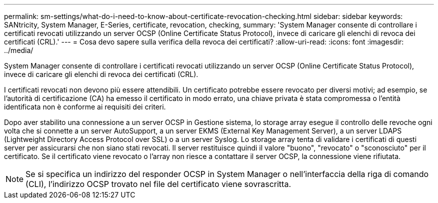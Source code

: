 ---
permalink: sm-settings/what-do-i-need-to-know-about-certificate-revocation-checking.html 
sidebar: sidebar 
keywords: SANtricity, System Manager, E-Series, certificate, revocation, checking, 
summary: 'System Manager consente di controllare i certificati revocati utilizzando un server OCSP (Online Certificate Status Protocol), invece di caricare gli elenchi di revoca dei certificati (CRL).' 
---
= Cosa devo sapere sulla verifica della revoca dei certificati?
:allow-uri-read: 
:icons: font
:imagesdir: ../media/


[role="lead"]
System Manager consente di controllare i certificati revocati utilizzando un server OCSP (Online Certificate Status Protocol), invece di caricare gli elenchi di revoca dei certificati (CRL).

I certificati revocati non devono più essere attendibili. Un certificato potrebbe essere revocato per diversi motivi; ad esempio, se l'autorità di certificazione (CA) ha emesso il certificato in modo errato, una chiave privata è stata compromessa o l'entità identificata non è conforme ai requisiti dei criteri.

Dopo aver stabilito una connessione a un server OCSP in Gestione sistema, lo storage array esegue il controllo delle revoche ogni volta che si connette a un server AutoSupport, a un server EKMS (External Key Management Server), a un server LDAPS (Lightweight Directory Access Protocol over SSL) o a un server Syslog. Lo storage array tenta di validare i certificati di questi server per assicurarsi che non siano stati revocati. Il server restituisce quindi il valore "buono", "revocato" o "sconosciuto" per il certificato. Se il certificato viene revocato o l'array non riesce a contattare il server OCSP, la connessione viene rifiutata.

[NOTE]
====
Se si specifica un indirizzo del responder OCSP in System Manager o nell'interfaccia della riga di comando (CLI), l'indirizzo OCSP trovato nel file del certificato viene sovrascritta.

====